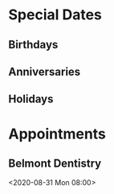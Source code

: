 * Special Dates
** Birthdays
** Anniversaries
** Holidays

* Appointments
** Belmont Dentistry
<2020-08-31 Mon 08:00>
